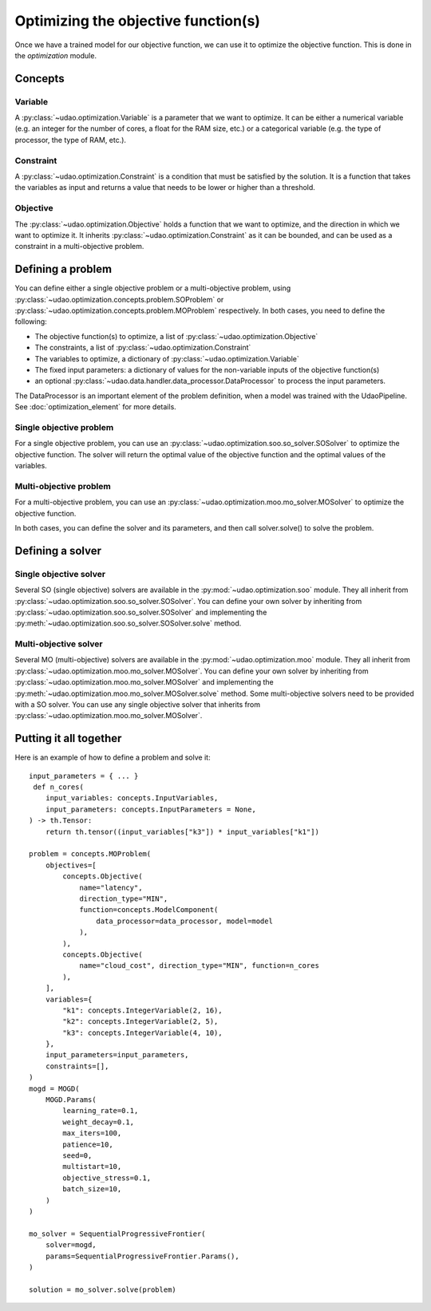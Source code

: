 ====================================
Optimizing the objective function(s)
====================================

Once we have a trained model for our objective function, we can use it to optimize the objective function.
This is done in the `optimization` module.

Concepts
--------

Variable
~~~~~~~~
A :py:class:`~udao.optimization.Variable` is a parameter that we want to optimize.
It can be either a numerical variable (e.g. an integer for the number of cores, a float for the RAM size, etc.) or a categorical variable (e.g. the type of processor, the type of RAM, etc.).

Constraint
~~~~~~~~~~
A :py:class:`~udao.optimization.Constraint` is a condition that must be satisfied by the solution.
It is a function that takes the variables as input and returns a value that needs to be lower or higher than a threshold.

Objective
~~~~~~~~~
The :py:class:`~udao.optimization.Objective` holds a function that we want to optimize, and the direction in which we want to optimize it.
It inherits :py:class:`~udao.optimization.Constraint` as it can be bounded, and can be used as a constraint in a multi-objective problem.

Defining a problem
------------------
You can define either a single objective problem or a multi-objective problem, using :py:class:`~udao.optimization.concepts.problem.SOProblem` or :py:class:`~udao.optimization.concepts.problem.MOProblem` respectively.
In both cases, you need to define the following:

* The objective function(s) to optimize, a list of :py:class:`~udao.optimization.Objective`
* The constraints, a list of :py:class:`~udao.optimization.Constraint`
* The variables to optimize, a dictionary of :py:class:`~udao.optimization.Variable`
* The fixed input parameters: a dictionary of values for the non-variable inputs of the objective function(s)
* an optional :py:class:`~udao.data.handler.data_processor.DataProcessor` to process the input parameters.

The DataProcessor is an important element of the problem definition, when a model was trained with the UdaoPipeline. See :doc:`optimization_element` for more details.

Single objective problem
~~~~~~~~~~~~~~~~~~~~~~~~
For a single objective problem, you can use an :py:class:`~udao.optimization.soo.so_solver.SOSolver` to optimize the objective function.
The solver will return the optimal value of the objective function and the optimal values of the variables.

Multi-objective problem
~~~~~~~~~~~~~~~~~~~~~~~
For a multi-objective problem, you can use an :py:class:`~udao.optimization.moo.mo_solver.MOSolver` to optimize the objective function.

In both cases, you can define the solver and its parameters, and then call solver.solve() to solve the problem.

Defining a solver
-----------------

Single objective solver
~~~~~~~~~~~~~~~~~~~~~~~
Several SO (single objective) solvers are available in the :py:mod:`~udao.optimization.soo` module.
They all inherit from :py:class:`~udao.optimization.soo.so_solver.SOSolver`.
You can define your own solver by inheriting from :py:class:`~udao.optimization.soo.so_solver.SOSolver` and implementing the :py:meth:`~udao.optimization.soo.so_solver.SOSolver.solve` method.

Multi-objective solver
~~~~~~~~~~~~~~~~~~~~~~
Several MO (multi-objective) solvers are available in the :py:mod:`~udao.optimization.moo` module.
They all inherit from :py:class:`~udao.optimization.moo.mo_solver.MOSolver`.
You can define your own solver by inheriting from :py:class:`~udao.optimization.moo.mo_solver.MOSolver` and implementing the :py:meth:`~udao.optimization.moo.mo_solver.MOSolver.solve` method.
Some multi-objective solvers need to be provided with a SO solver. You can use any single objective solver that inherits from :py:class:`~udao.optimization.moo.mo_solver.MOSolver`.

Putting it all together
-----------------------
Here is an example of how to define a problem and solve it::

    input_parameters = { ... }
     def n_cores(
        input_variables: concepts.InputVariables,
        input_parameters: concepts.InputParameters = None,
    ) -> th.Tensor:
        return th.tensor((input_variables["k3"]) * input_variables["k1"])

    problem = concepts.MOProblem(
        objectives=[
            concepts.Objective(
                name="latency",
                direction_type="MIN",
                function=concepts.ModelComponent(
                    data_processor=data_processor, model=model
                ),
            ),
            concepts.Objective(
                name="cloud_cost", direction_type="MIN", function=n_cores
            ),
        ],
        variables={
            "k1": concepts.IntegerVariable(2, 16),
            "k2": concepts.IntegerVariable(2, 5),
            "k3": concepts.IntegerVariable(4, 10),
        },
        input_parameters=input_parameters,
        constraints=[],
    )
    mogd = MOGD(
        MOGD.Params(
            learning_rate=0.1,
            weight_decay=0.1,
            max_iters=100,
            patience=10,
            seed=0,
            multistart=10,
            objective_stress=0.1,
            batch_size=10,
        )
    )

    mo_solver = SequentialProgressiveFrontier(
        solver=mogd,
        params=SequentialProgressiveFrontier.Params(),
    )

    solution = mo_solver.solve(problem)
